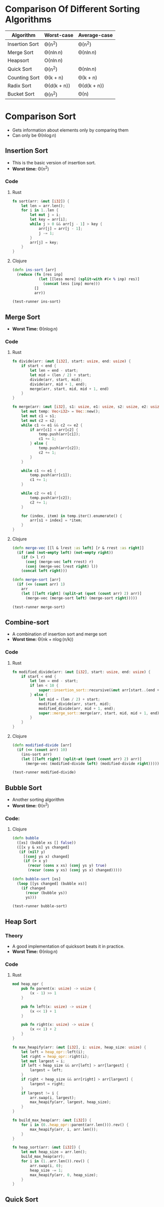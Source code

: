 * Comparison Of Different Sorting Algorithms
| Algorithm      | Worst-case  | Average-case |
|----------------+-------------+--------------|
| Insertion Sort | \Theta(n^2)       | \Theta(n^2)        |
| Merge Sort     | \Theta(n\ln{n})  | \Theta(n\ln{n})   |
| Heapsort       | \Omicron(n\ln{n})  |              |
| Quick Sort     | \Theta(n^2)       | \Theta(n\ln{n})   |
| Counting Sort  | \Theta(k + n)    | \Theta(k + n)     |
| Radix Sort     | \Theta(d(k + n)) | \Theta(d(k + n))  |
| Bucket Sort    | \Theta(n^2)       | \Theta(n)         |

* Comparison Sort
- Gets information about elements only by comparing them
- Can only be \Theta(n\log{n})
** Insertion Sort
- This is the basic version of insertion sort.
- *Worst time:* \Theta(n^2)
*** Code
**** Rust
#+begin_src rust
  fn sort(arr: &mut [i32]) {
      let len = arr.len();
      for i in 1..len {
          let mut j = i;
          let key = arr[i];
          while j > 0 && arr[j - 1] > key {
              arr[j] = arr[j - 1];
              j -= 1;
          }
          arr[j] = key;
      }
  }
#+end_src
**** Clojure
#+BEGIN_SRC clojure :results output
  (defn ins-sort [arr]
    (reduce (fn [res inp]
              (let [[less more] (split-with #(< % inp) res)]
                (concat less [inp] more)))
            []
            arr))

  (test-runner ins-sort)
#+END_SRC

#+RESULTS:
: true
: true

** Merge Sort
- *Worst Time:* \Theta(n\log{n})
*** Code
**** Rust
#+BEGIN_SRC rust
  fn divide(arr: &mut [i32], start: usize, end: usize) {
      if start < end {
          let len = end - start;
          let mid = (len / 2) + start;
          divide(arr, start, mid);
          divide(arr, mid + 1, end);
          merge(arr, start, mid, mid + 1, end)
      }
  }

  fn merge(arr: &mut [i32], s1: usize, e1: usize, s2: usize, e2: usize) {
      let mut temp: Vec<i32> = Vec::new();
      let mut c1 = s1;
      let mut c2 = s2;
      while c1 <= e1 && c2 <= e2 {
          if arr[c1] < arr[c2] {
              temp.push(arr[c1]);
              c1 += 1;
          } else {
              temp.push(arr[c2]);
              c2 += 1;
          }
      }

      while c1 <= e1 {
          temp.push(arr[c1]);
          c1 += 1;
      }

      while c2 <= e1 {
          temp.push(arr[c2]);
          c2 += 1;
      }

      for (index, item) in temp.iter().enumerate() {
          arr[s1 + index] = *item;
      }
  }
#+END_SRC
**** Clojure
#+BEGIN_SRC clojure :results output
  (defn merge-vec [[l & lrest :as left] [r & rrest :as right]]
    (if (and (not-empty left) (not-empty right))
      (if (> l r)
        (conj (merge-vec left rrest) r)
        (conj (merge-vec lrest right) l))
      (concat left right)))

  (defn merge-sort [arr]
    (if (<= (count arr) 1)
      arr
      (let [[left right] (split-at (quot (count arr) 2) arr)]
        (merge-vec (merge-sort left) (merge-sort right)))))

  (test-runner merge-sort)
#+END_SRC

#+RESULTS:
: true
: true

** Combine-sort
- A combination of insertion sort and merge sort
- *Worst time:* \Theta(nk + n\log(n/k))
*** Code
**** Rust
#+BEGIN_SRC rust
  fn modified_divide(arr: &mut [i32], start: usize, end: usize) {
      if start < end {
          let len = end - start;
          if len < 10 {
              super::insertion_sort::recursive(&mut arr[start..(end + 1)], len);
          } else {
              let mid = (len / 2) + start;
              modified_divide(arr, start, mid);
              modified_divide(arr, mid + 1, end);
              super::merge_sort::merge(arr, start, mid, mid + 1, end);
          }
      }
  }
#+END_SRC
**** Clojure
#+BEGIN_SRC clojure :results output
  (defn modified-divide [arr]
    (if (<= (count arr) 10)
      (ins-sort arr)
      (let [[left right] (split-at (quot (count arr) 2) arr)]
        (merge-vec (modified-divide left) (modified-divide right)))))

  (test-runner modified-divide)
#+END_SRC

#+RESULTS:
: true
: true

** Bubble Sort
- Another sorting algorithm
- *Worst time:* \Theta(n^2)
*** Code:
**** Clojure
#+BEGIN_SRC clojure :results output
  (defn bubble
    ([xs] (bubble xs [] false))
    ([[x y & xs] ys changed]
     (if (nil? y)
       [(conj ys x) changed]
       (if (> x y)
         (recur (cons x xs) (conj ys y) true)
         (recur (cons y xs) (conj ys x) changed)))))

  (defn bubble-sort [xs]
    (loop [[ys changed] (bubble xs)]
      (if changed
        (recur (bubble ys))
        ys)))

  (test-runner bubble-sort)
#+END_SRC

#+RESULTS:
: true
: true

** Heap Sort
*** Theory
- A good implementation of quicksort beats it in practice.
- *Worst Time:* \Theta(n\log{n})
*** Code
**** Rust
#+begin_src rust
  mod heap_opr {
      pub fn parent(x: usize) -> usize {
          (x - 1) >> 1
      }

      pub fn left(x: usize) -> usize {
          (x << 1) + 1
      }

      pub fn right(x: usize) -> usize {
          (x << 1) + 2
      }
  }

  fn max_heapify(arr: &mut [i32], i: usize, heap_size: usize) {
      let left = heap_opr::left(i);
      let right = heap_opr::right(i);
      let mut largest = i;
      if left < heap_size && arr[left] > arr[largest] {
          largest = left;
      }
      if right < heap_size && arr[right] > arr[largest] {
          largest = right;
      }
      if largest != i {
          arr.swap(i, largest);
          max_heapify(arr, largest, heap_size);
      }
  }

  fn build_max_heap(arr: &mut [i32]) {
      for i in (0..heap_opr::parent(arr.len())).rev() {
          max_heapify(arr, i, arr.len());
      }
  }

  fn heap_sort(arr: &mut [i32]) {
      let mut heap_size = arr.len();
      build_max_heap(arr);
      for i in (1..arr.len()).rev() {
          arr.swap(i, 0);
          heap_size -= 1;
          max_heapify(arr, 0, heap_size);
      }
  }
#+end_src
** Quick Sort
*** Theory
- Outputrforms heap and merge Sort in most cases
- Also works well in virtual memory environments.
- In place sorting.
- *Worst Case:* \Theta(n^2)
- *Average Case:* \Theta(n*log{n})
*** Code
**** Rust
#+begin_src rust
  fn quick_sort(arr: &mut [i32]) {
      let len = arr.len();
      if len == 0 || len == 1 {
          return;
      }
      let p = rand_partition(arr);
      quick_sort(&mut arr[0..p]);
      quick_sort(&mut arr[(p + 1)..]);
  }

  fn rand_partition(arr: &mut [i32]) -> usize {
      let mut rng = rand::thread_rng();
      let p = rng.gen_range(0, arr.len());
      arr.swap(p, arr.len() - 1);
      partition(arr)
  }

  fn partition(arr: &mut [i32]) -> usize {
      let len = arr.len();
      if len == 0 || len == 1 {
          return 0;
      }
      let p = arr[len - 1];
      let mut i = 0;
      for j in 0..(len - 1) {
          if arr[j] <= p {
              arr.swap(i, j);
              i += 1;
          }
      }
      arr.swap(i, len - 1);
      i
  }
#+end_src
* Other Sorts
- Use things other than comparison to gather info about elements.
** Counting Sort
*** Theory
- *Worst Case:* \Theta(n)
*** Code
**** Rust
#+begin_src rust
  fn counting_sort(arr: &[usize], low: usize, high: usize) -> Vec<usize> {
      let mut c = vec![0; high];
      let mut b = Vec::new();
      for i in arr.iter() {
          c[*i] += 1;
      }
      for (i, j) in c.iter().enumerate() {
          b.extend(vec![low + i; *j])
      }
      b
  }
#+end_src
** Radix Sort
*** Code
**** Rust
#+begin_src rust
  fn get_num(x: &str, p: usize) -> char {
      match x.chars().rev().nth(p) {
          Some(a) => a,
          None => '0',
      }
  }

  fn radix_sort(arr: &mut [&str], max: usize) {
      for i in 0..max {
          arr.sort_by(|a, b| get_num(a, i).cmp(&get_num(b, i)));
      }
  }
#+end_src
**** Clojure
#+begin_src clojure
  (defn radix-sort [arr]
    (loop [x (range (count (apply max-key count arr)))
           y arr]
      (println y)
      (if (empty? x)
        y
        (recur (rest x)
               (sort-by #(nth (reverse %) (first x) \0) y)))))
#+end_src
** Bucket Sort
- Divide input into intervals and sort each interval.
- Buckets dependent on the input array. So don't have a generalised version
*** Code
**** Clojure
- Buckets based on the length of number.
#+begin_src clojure
  (defn create-bucket [arr]
    (reduce (fn [in x]
              (let [t (count x)]
                (assoc in t (conj (in t) x))))
            (apply vector (take (inc (count (apply max-key count arr))) (repeat [])))
            arr))

  (defn big-sort [arr]
    (reduce (fn [in x]
              (into in (sort x))) [] (create-bucket arr)))
#+end_src
* Tests
#+BEGIN_SRC clojure
  (def simple-list [2 4 6 1 3 7 2])
  (def complex-list (into [](take 100 (repeatedly #(rand-int 1000)))))

  (defn test-runner [func]
    (doseq [item [simple-list complex-list]]
      (println (= (sort item) (func item)))))
#+END_SRC

#+RESULTS:
: #'user/simple-list#'user/complex-list#'user/test-runner
